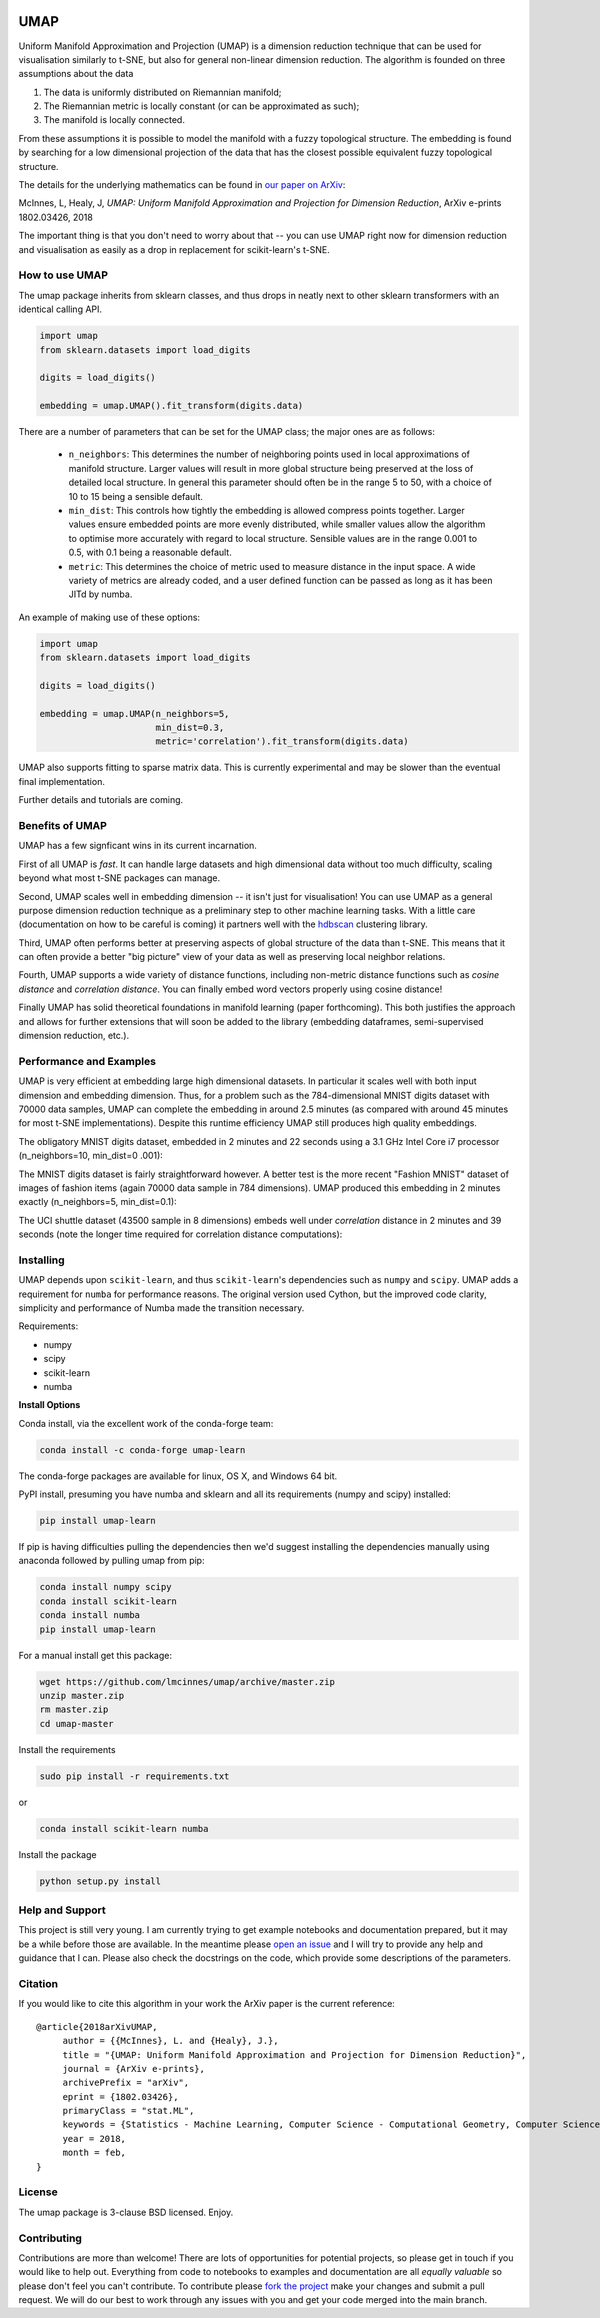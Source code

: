 .. image:: https://img.shields.io/pypi/v/umap-learn.svg
    :target: https://pypi.python.org/pypi/umap-learn/
    :alt: PyPI Version
.. image:: https://anaconda.org/conda-forge/umap-learn/badges/version.svg
    :target: https://anaconda.org/conda-forge/umap-learn
    :alt: Anaconda Version
.. image:: https://img.shields.io/pypi/l/umap-learn.svg
    :target: https://github.com/lmcinnes/umap/blob/master/LICENSE
    :alt: License
.. image:: https://travis-ci.org/lmcinnes/umap.svg
    :target: https://travis-ci.org/lmcinnes/umap
    :alt: Travis Build Status


====
UMAP
====

Uniform Manifold Approximation and Projection (UMAP) is a dimension reduction
technique that can be used for visualisation similarly to t-SNE, but also for
general non-linear dimension reduction. The algorithm is founded on three
assumptions about the data

1. The data is uniformly distributed on Riemannian manifold;
2. The Riemannian metric is locally constant (or can be approximated as such);
3. The manifold is locally connected.

From these assumptions it is possible to model the manifold with a fuzzy
topological structure. The embedding is found by searching for a low dimensional
projection of the data that has the closest possible equivalent fuzzy
topological structure.

The details for the underlying mathematics can be found in
`our paper on ArXiv <https://arxiv.org/abs/1802.03426>`_:

McInnes, L, Healy, J, *UMAP: Uniform Manifold Approximation and Projection
for Dimension Reduction*, ArXiv e-prints 1802.03426, 2018


The important thing is that you don't need to worry about that -- you can use
UMAP right now for dimension reduction and visualisation as easily as a drop
in replacement for scikit-learn's t-SNE.

---------------
How to use UMAP
---------------

The umap package inherits from sklearn classes, and thus drops in neatly
next to other sklearn transformers with an identical calling API.

.. code:: python

    import umap
    from sklearn.datasets import load_digits

    digits = load_digits()

    embedding = umap.UMAP().fit_transform(digits.data)

There are a number of parameters that can be set for the UMAP class; the
major ones are as follows:

 -  ``n_neighbors``: This determines the number of neighboring points used in
    local approximations of manifold structure. Larger values will result in
    more global structure being preserved at the loss of detailed local
    structure. In general this parameter should often be in the range 5 to
    50, with a choice of 10 to 15 being a sensible default.

 -  ``min_dist``: This controls how tightly the embedding is allowed compress
    points together. Larger values ensure embedded points are more evenly
    distributed, while smaller values allow the algorithm to optimise more
    accurately with regard to local structure. Sensible values are in the
    range 0.001 to 0.5, with 0.1 being a reasonable default.

 -  ``metric``: This determines the choice of metric used to measure distance
    in the input space. A wide variety of metrics are already coded, and a user
    defined function can be passed as long as it has been JITd by numba.

An example of making use of these options:

.. code:: python

    import umap
    from sklearn.datasets import load_digits

    digits = load_digits()

    embedding = umap.UMAP(n_neighbors=5,
                          min_dist=0.3,
                          metric='correlation').fit_transform(digits.data)

UMAP also supports fitting to sparse matrix data. This is currently
experimental and may be slower than the eventual final implementation.

Further details and tutorials are coming.

----------------
Benefits of UMAP
----------------

UMAP has a few signficant wins in its current incarnation.

First of all UMAP is *fast*. It can handle large datasets and high
dimensional data without too much difficulty, scaling beyond what most t-SNE
packages can manage.

Second, UMAP scales well in embedding dimension -- it isn't just for
visualisation! You can use UMAP as a general purpose dimension reduction
technique as a preliminary step to other machine learning tasks. With a
little care (documentation on how to be careful is coming) it partners well
with the `hdbscan <https://github.com/scikit-learn-contrib/hdbscan>`_
clustering library.

Third, UMAP often performs better at preserving aspects of global structure of
the data than t-SNE. This means that it can often provide a better "big
picture" view of your data as well as preserving local neighbor relations.

Fourth, UMAP supports a wide variety of distance functions, including
non-metric distance functions such as *cosine distance* and *correlation
distance*. You can finally embed word vectors properly using cosine distance!

Finally UMAP has solid theoretical foundations in manifold learning (paper
forthcoming). This both justifies the approach and allows for further
extensions that will soon be added to the library (embedding dataframes,
semi-supervised dimension reduction, etc.).

------------------------
Performance and Examples
------------------------

UMAP is very efficient at embedding large high dimensional datasets. In
particular it scales well with both input dimension and embedding dimension.
Thus, for a problem such as the 784-dimensional MNIST digits dataset with
70000 data samples, UMAP can complete the embedding in around 2.5 minutes (as
compared with around 45 minutes for most t-SNE implementations). Despite this
runtime efficiency UMAP still produces high quality embeddings.

The obligatory MNIST digits dataset, embedded in 2 minutes  and 22
seconds using a 3.1 GHz Intel Core i7 processor (n_neighbors=10, min_dist=0
.001):

.. image:: images/umap_example_mnist1.png
    :alt: UMAP embedding of MNIST digits

The MNIST digits dataset is fairly straightforward however. A better test is
the more recent "Fashion MNIST" dataset of images of fashion items (again
70000 data sample in 784 dimensions). UMAP
produced this embedding in 2 minutes exactly (n_neighbors=5, min_dist=0.1):

.. image:: images/umap_example_fashion_mnist1.png
    :alt: UMAP embedding of "Fashion MNIST"

The UCI shuttle dataset (43500 sample in 8 dimensions) embeds well under
*correlation* distance in 2 minutes and 39 seconds (note the longer time
required for correlation distance computations):

.. image:: images/umap_example_shuttle.png
    :alt: UMAP embedding the UCI Shuttle dataset

----------
Installing
----------

UMAP depends upon ``scikit-learn``, and thus ``scikit-learn``'s dependencies
such as ``numpy`` and ``scipy``. UMAP adds a requirement for ``numba`` for
performance reasons. The original version used Cython, but the improved code
clarity, simplicity and performance of Numba made the transition necessary.

Requirements:

* numpy
* scipy
* scikit-learn
* numba

**Install Options**

Conda install, via the excellent work of the conda-forge team:

.. code:: bash

    conda install -c conda-forge umap-learn
    
The conda-forge packages are available for linux, OS X, and Windows 64 bit.

PyPI install, presuming you have numba and sklearn and all its requirements
(numpy and scipy) installed:

.. code:: bash

    pip install umap-learn

If pip is having difficulties pulling the dependencies then we'd suggest installing
the dependencies manually using anaconda followed by pulling umap from pip:

.. code:: bash

    conda install numpy scipy
    conda install scikit-learn
    conda install numba
    pip install umap-learn

For a manual install get this package:

.. code:: bash

    wget https://github.com/lmcinnes/umap/archive/master.zip
    unzip master.zip
    rm master.zip
    cd umap-master

Install the requirements

.. code:: bash

    sudo pip install -r requirements.txt

or

.. code:: bash

    conda install scikit-learn numba

Install the package

.. code:: bash

    python setup.py install

----------------
Help and Support
----------------

This project is still very young. I am currently trying to get example
notebooks and documentation prepared, but it may be a while before those are
available. In the meantime please `open an issue <https://github.com/lmcinnes/umap/issues/new>`_
and I will try to provide any help and guidance that I can. Please also check
the docstrings on the code, which provide some descriptions of the parameters.

--------
Citation
--------

If you would like to cite this algorithm in your work the ArXiv paper is the
current reference:

::

   @article{2018arXivUMAP,
        author = {{McInnes}, L. and {Healy}, J.},
        title = "{UMAP: Uniform Manifold Approximation and Projection for Dimension Reduction}",
        journal = {ArXiv e-prints},
        archivePrefix = "arXiv",
        eprint = {1802.03426},
        primaryClass = "stat.ML",
        keywords = {Statistics - Machine Learning, Computer Science - Computational Geometry, Computer Science - Learning},
        year = 2018,
        month = feb,
   }


-------
License
-------

The umap package is 3-clause BSD licensed. Enjoy.

------------
Contributing
------------

Contributions are more than welcome! There are lots of opportunities
for potential projects, so please get in touch if you would like to
help out. Everything from code to notebooks to
examples and documentation are all *equally valuable* so please don't feel
you can't contribute. To contribute please `fork the project <https://github.com/lmcinnes/umap/issues#fork-destination-box>`_ make your changes and
submit a pull request. We will do our best to work through any issues with
you and get your code merged into the main branch.


